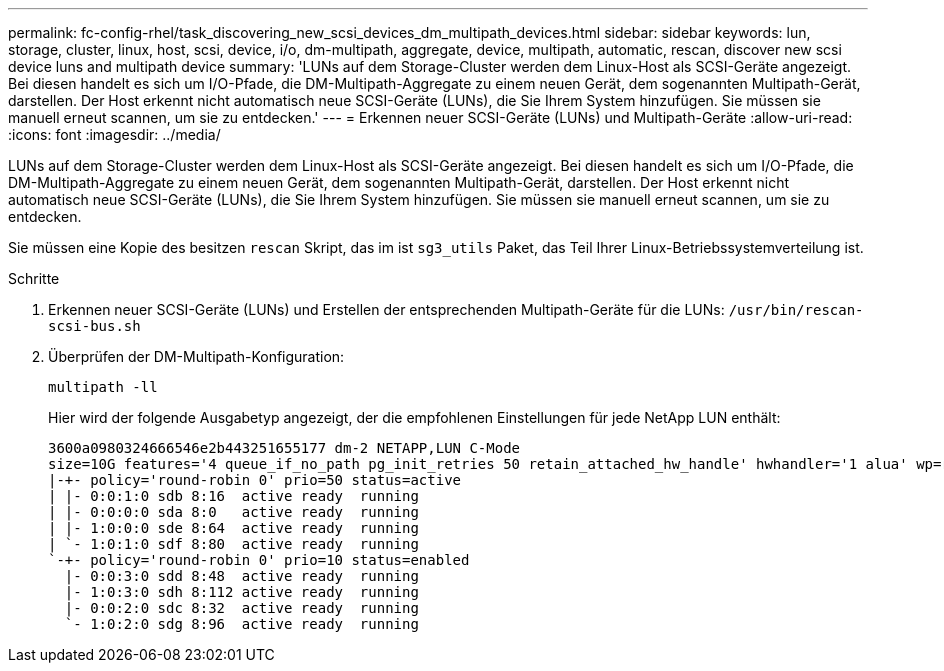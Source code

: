 ---
permalink: fc-config-rhel/task_discovering_new_scsi_devices_dm_multipath_devices.html 
sidebar: sidebar 
keywords: lun, storage, cluster, linux, host, scsi, device, i/o, dm-multipath, aggregate, device, multipath, automatic, rescan, discover new scsi device luns and multipath device 
summary: 'LUNs auf dem Storage-Cluster werden dem Linux-Host als SCSI-Geräte angezeigt. Bei diesen handelt es sich um I/O-Pfade, die DM-Multipath-Aggregate zu einem neuen Gerät, dem sogenannten Multipath-Gerät, darstellen. Der Host erkennt nicht automatisch neue SCSI-Geräte (LUNs), die Sie Ihrem System hinzufügen. Sie müssen sie manuell erneut scannen, um sie zu entdecken.' 
---
= Erkennen neuer SCSI-Geräte (LUNs) und Multipath-Geräte
:allow-uri-read: 
:icons: font
:imagesdir: ../media/


[role="lead"]
LUNs auf dem Storage-Cluster werden dem Linux-Host als SCSI-Geräte angezeigt. Bei diesen handelt es sich um I/O-Pfade, die DM-Multipath-Aggregate zu einem neuen Gerät, dem sogenannten Multipath-Gerät, darstellen. Der Host erkennt nicht automatisch neue SCSI-Geräte (LUNs), die Sie Ihrem System hinzufügen. Sie müssen sie manuell erneut scannen, um sie zu entdecken.

Sie müssen eine Kopie des besitzen `rescan` Skript, das im ist `sg3_utils` Paket, das Teil Ihrer Linux-Betriebssystemverteilung ist.

.Schritte
. Erkennen neuer SCSI-Geräte (LUNs) und Erstellen der entsprechenden Multipath-Geräte für die LUNs: `/usr/bin/rescan-scsi-bus.sh`
. Überprüfen der DM-Multipath-Konfiguration:
+
`multipath -ll`

+
Hier wird der folgende Ausgabetyp angezeigt, der die empfohlenen Einstellungen für jede NetApp LUN enthält:

+
[listing]
----
3600a0980324666546e2b443251655177 dm-2 NETAPP,LUN C-Mode
size=10G features='4 queue_if_no_path pg_init_retries 50 retain_attached_hw_handle' hwhandler='1 alua' wp=rw
|-+- policy='round-robin 0' prio=50 status=active
| |- 0:0:1:0 sdb 8:16  active ready  running
| |- 0:0:0:0 sda 8:0   active ready  running
| |- 1:0:0:0 sde 8:64  active ready  running
| `- 1:0:1:0 sdf 8:80  active ready  running
`-+- policy='round-robin 0' prio=10 status=enabled
  |- 0:0:3:0 sdd 8:48  active ready  running
  |- 1:0:3:0 sdh 8:112 active ready  running
  |- 0:0:2:0 sdc 8:32  active ready  running
  `- 1:0:2:0 sdg 8:96  active ready  running
----

